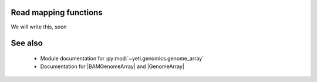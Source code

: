 Read mapping functions
======================
We will write this, soon


See also
========
  * Module documentation for :py:mod:`~yeti.genomics.genome_array`
  * Documentation for |BAMGenomeArray| and |GenomeArray|